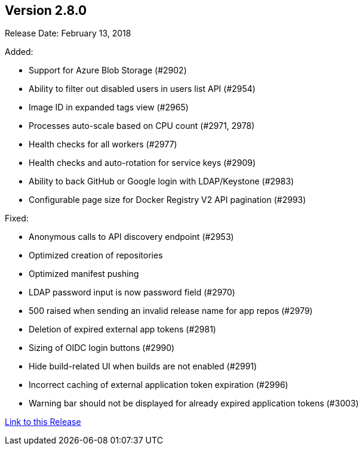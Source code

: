 [[rn-2-800]]
== Version 2.8.0

Release Date: February 13, 2018

Added:

* Support for Azure Blob Storage (#2902)
* Ability to filter out disabled users in users list API (#2954)
* Image ID in expanded tags view (#2965)
* Processes auto-scale based on CPU count (#2971, 2978)
* Health checks for all workers (#2977)
* Health checks and auto-rotation for service keys (#2909)
* Ability to back GitHub or Google login with LDAP/Keystone (#2983)
* Configurable page size for Docker Registry V2 API pagination (#2993)

Fixed:

* Anonymous calls to API discovery endpoint (#2953)
* Optimized creation of repositories
* Optimized manifest pushing
* LDAP password input is now password field (#2970)
* 500 raised when sending an invalid release name for app repos (#2979)
* Deletion of expired external app tokens (#2981)
* Sizing of OIDC login buttons (#2990)
* Hide build-related UI when builds are not enabled (#2991)
* Incorrect caching of external application token expiration (#2996)
* Warning bar should not be displayed for already expired application tokens (#3003)


link:https://access.redhat.com/documentation/en-us/red_hat_quay/{producty}/html-single/red_hat_quay_release_notes#rn-2-800[Link to this Release]
